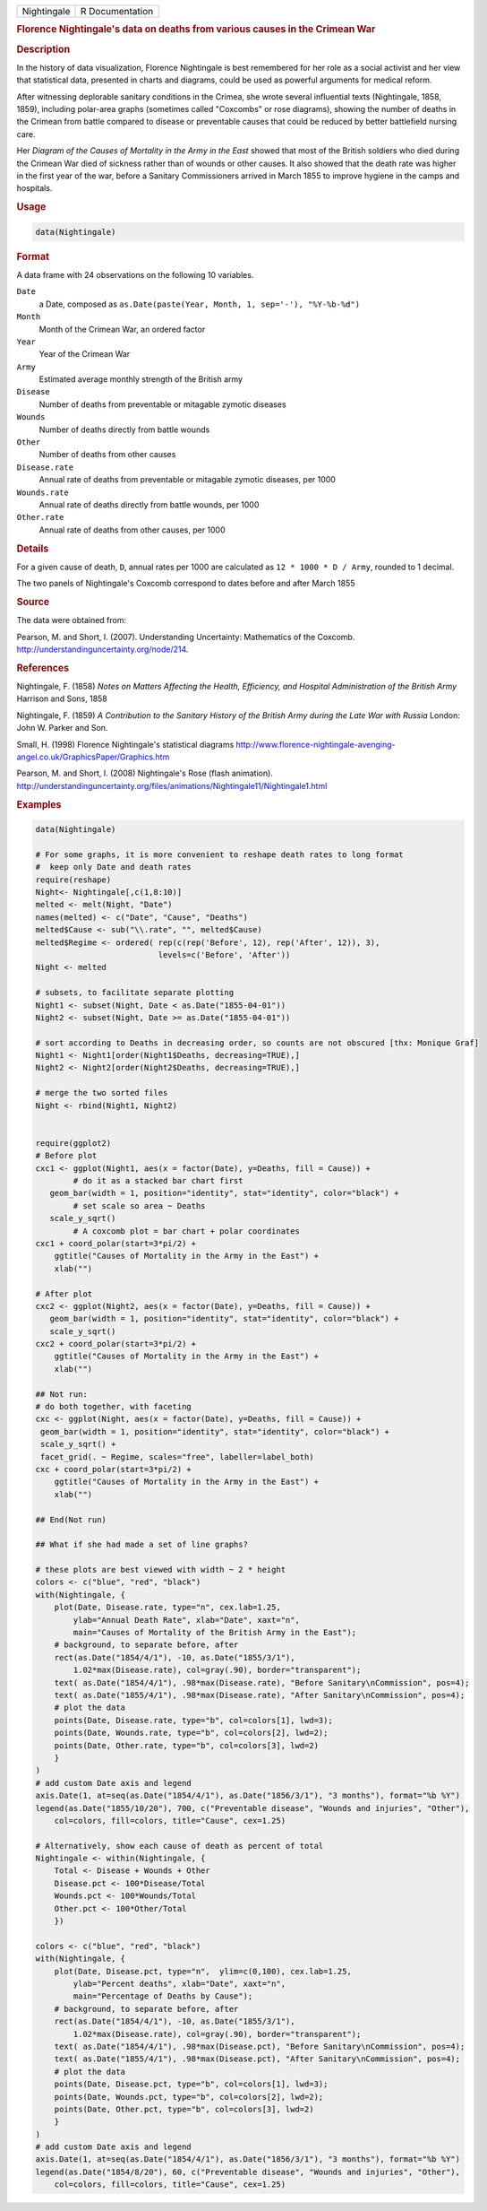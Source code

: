 .. container::

   =========== ===============
   Nightingale R Documentation
   =========== ===============

   .. rubric:: Florence Nightingale's data on deaths from various causes
      in the Crimean War
      :name: Nightingale

   .. rubric:: Description
      :name: description

   In the history of data visualization, Florence Nightingale is best
   remembered for her role as a social activist and her view that
   statistical data, presented in charts and diagrams, could be used as
   powerful arguments for medical reform.

   After witnessing deplorable sanitary conditions in the Crimea, she
   wrote several influential texts (Nightingale, 1858, 1859), including
   polar-area graphs (sometimes called "Coxcombs" or rose diagrams),
   showing the number of deaths in the Crimean from battle compared to
   disease or preventable causes that could be reduced by better
   battlefield nursing care.

   Her *Diagram of the Causes of Mortality in the Army in the East*
   showed that most of the British soldiers who died during the Crimean
   War died of sickness rather than of wounds or other causes. It also
   showed that the death rate was higher in the first year of the war,
   before a Sanitary Commissioners arrived in March 1855 to improve
   hygiene in the camps and hospitals.

   .. rubric:: Usage
      :name: usage

   .. code:: R

      data(Nightingale)

   .. rubric:: Format
      :name: format

   A data frame with 24 observations on the following 10 variables.

   ``Date``
      a Date, composed as
      ``as.Date(paste(Year, Month, 1, sep='-'), "%Y-%b-%d")``

   ``Month``
      Month of the Crimean War, an ordered factor

   ``Year``
      Year of the Crimean War

   ``Army``
      Estimated average monthly strength of the British army

   ``Disease``
      Number of deaths from preventable or mitagable zymotic diseases

   ``Wounds``
      Number of deaths directly from battle wounds

   ``Other``
      Number of deaths from other causes

   ``Disease.rate``
      Annual rate of deaths from preventable or mitagable zymotic
      diseases, per 1000

   ``Wounds.rate``
      Annual rate of deaths directly from battle wounds, per 1000

   ``Other.rate``
      Annual rate of deaths from other causes, per 1000

   .. rubric:: Details
      :name: details

   For a given cause of death, ``D``, annual rates per 1000 are
   calculated as ``12 * 1000 * D / Army``, rounded to 1 decimal.

   The two panels of Nightingale's Coxcomb correspond to dates before
   and after March 1855

   .. rubric:: Source
      :name: source

   The data were obtained from:

   Pearson, M. and Short, I. (2007). Understanding Uncertainty:
   Mathematics of the Coxcomb.
   http://understandinguncertainty.org/node/214.

   .. rubric:: References
      :name: references

   Nightingale, F. (1858) *Notes on Matters Affecting the Health,
   Efficiency, and Hospital Administration of the British Army* Harrison
   and Sons, 1858

   Nightingale, F. (1859) *A Contribution to the Sanitary History of the
   British Army during the Late War with Russia* London: John W. Parker
   and Son.

   Small, H. (1998) Florence Nightingale's statistical diagrams
   http://www.florence-nightingale-avenging-angel.co.uk/GraphicsPaper/Graphics.htm

   Pearson, M. and Short, I. (2008) Nightingale's Rose (flash
   animation).
   http://understandinguncertainty.org/files/animations/Nightingale11/Nightingale1.html

   .. rubric:: Examples
      :name: examples

   .. code:: R

      data(Nightingale)

      # For some graphs, it is more convenient to reshape death rates to long format
      #  keep only Date and death rates
      require(reshape)
      Night<- Nightingale[,c(1,8:10)]
      melted <- melt(Night, "Date")
      names(melted) <- c("Date", "Cause", "Deaths")
      melted$Cause <- sub("\\.rate", "", melted$Cause)
      melted$Regime <- ordered( rep(c(rep('Before', 12), rep('After', 12)), 3), 
                                levels=c('Before', 'After'))
      Night <- melted

      # subsets, to facilitate separate plotting
      Night1 <- subset(Night, Date < as.Date("1855-04-01"))
      Night2 <- subset(Night, Date >= as.Date("1855-04-01"))

      # sort according to Deaths in decreasing order, so counts are not obscured [thx: Monique Graf]
      Night1 <- Night1[order(Night1$Deaths, decreasing=TRUE),]
      Night2 <- Night2[order(Night2$Deaths, decreasing=TRUE),]

      # merge the two sorted files
      Night <- rbind(Night1, Night2)


      require(ggplot2)
      # Before plot
      cxc1 <- ggplot(Night1, aes(x = factor(Date), y=Deaths, fill = Cause)) +
              # do it as a stacked bar chart first
         geom_bar(width = 1, position="identity", stat="identity", color="black") +
              # set scale so area ~ Deaths    
         scale_y_sqrt() 
              # A coxcomb plot = bar chart + polar coordinates
      cxc1 + coord_polar(start=3*pi/2) + 
          ggtitle("Causes of Mortality in the Army in the East") + 
          xlab("")

      # After plot
      cxc2 <- ggplot(Night2, aes(x = factor(Date), y=Deaths, fill = Cause)) +
         geom_bar(width = 1, position="identity", stat="identity", color="black") +
         scale_y_sqrt()
      cxc2 + coord_polar(start=3*pi/2) +
          ggtitle("Causes of Mortality in the Army in the East") + 
          xlab("")

      ## Not run: 
      # do both together, with faceting
      cxc <- ggplot(Night, aes(x = factor(Date), y=Deaths, fill = Cause)) +
       geom_bar(width = 1, position="identity", stat="identity", color="black") + 
       scale_y_sqrt() +
       facet_grid(. ~ Regime, scales="free", labeller=label_both)
      cxc + coord_polar(start=3*pi/2) +
          ggtitle("Causes of Mortality in the Army in the East") + 
          xlab("")

      ## End(Not run)

      ## What if she had made a set of line graphs?

      # these plots are best viewed with width ~ 2 * height 
      colors <- c("blue", "red", "black")
      with(Nightingale, {
          plot(Date, Disease.rate, type="n", cex.lab=1.25, 
              ylab="Annual Death Rate", xlab="Date", xaxt="n",
              main="Causes of Mortality of the British Army in the East");
          # background, to separate before, after
          rect(as.Date("1854/4/1"), -10, as.Date("1855/3/1"), 
              1.02*max(Disease.rate), col=gray(.90), border="transparent");
          text( as.Date("1854/4/1"), .98*max(Disease.rate), "Before Sanitary\nCommission", pos=4);
          text( as.Date("1855/4/1"), .98*max(Disease.rate), "After Sanitary\nCommission", pos=4);
          # plot the data
          points(Date, Disease.rate, type="b", col=colors[1], lwd=3);
          points(Date, Wounds.rate, type="b", col=colors[2], lwd=2);
          points(Date, Other.rate, type="b", col=colors[3], lwd=2)
          }
      )
      # add custom Date axis and legend
      axis.Date(1, at=seq(as.Date("1854/4/1"), as.Date("1856/3/1"), "3 months"), format="%b %Y")
      legend(as.Date("1855/10/20"), 700, c("Preventable disease", "Wounds and injuries", "Other"),
          col=colors, fill=colors, title="Cause", cex=1.25)

      # Alternatively, show each cause of death as percent of total
      Nightingale <- within(Nightingale, {
          Total <- Disease + Wounds + Other
          Disease.pct <- 100*Disease/Total
          Wounds.pct <- 100*Wounds/Total
          Other.pct <- 100*Other/Total
          })

      colors <- c("blue", "red", "black")
      with(Nightingale, {
          plot(Date, Disease.pct, type="n",  ylim=c(0,100), cex.lab=1.25,
              ylab="Percent deaths", xlab="Date", xaxt="n",
              main="Percentage of Deaths by Cause");
          # background, to separate before, after
          rect(as.Date("1854/4/1"), -10, as.Date("1855/3/1"), 
              1.02*max(Disease.rate), col=gray(.90), border="transparent");
          text( as.Date("1854/4/1"), .98*max(Disease.pct), "Before Sanitary\nCommission", pos=4);
          text( as.Date("1855/4/1"), .98*max(Disease.pct), "After Sanitary\nCommission", pos=4);
          # plot the data
          points(Date, Disease.pct, type="b", col=colors[1], lwd=3);
          points(Date, Wounds.pct, type="b", col=colors[2], lwd=2);
          points(Date, Other.pct, type="b", col=colors[3], lwd=2)
          }
      )
      # add custom Date axis and legend
      axis.Date(1, at=seq(as.Date("1854/4/1"), as.Date("1856/3/1"), "3 months"), format="%b %Y")
      legend(as.Date("1854/8/20"), 60, c("Preventable disease", "Wounds and injuries", "Other"),
          col=colors, fill=colors, title="Cause", cex=1.25)
